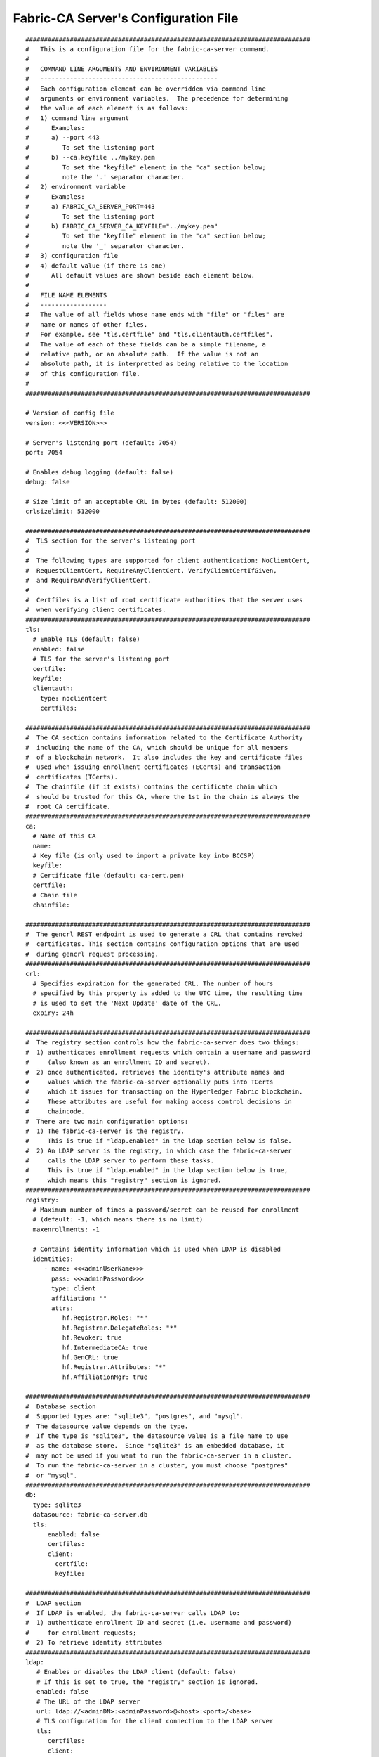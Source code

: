 Fabric-CA Server's Configuration File
======================================

::

    #############################################################################
    #   This is a configuration file for the fabric-ca-server command.
    #
    #   COMMAND LINE ARGUMENTS AND ENVIRONMENT VARIABLES
    #   ------------------------------------------------
    #   Each configuration element can be overridden via command line
    #   arguments or environment variables.  The precedence for determining
    #   the value of each element is as follows:
    #   1) command line argument
    #      Examples:
    #      a) --port 443
    #         To set the listening port
    #      b) --ca.keyfile ../mykey.pem
    #         To set the "keyfile" element in the "ca" section below;
    #         note the '.' separator character.
    #   2) environment variable
    #      Examples:
    #      a) FABRIC_CA_SERVER_PORT=443
    #         To set the listening port
    #      b) FABRIC_CA_SERVER_CA_KEYFILE="../mykey.pem"
    #         To set the "keyfile" element in the "ca" section below;
    #         note the '_' separator character.
    #   3) configuration file
    #   4) default value (if there is one)
    #      All default values are shown beside each element below.
    #
    #   FILE NAME ELEMENTS
    #   ------------------
    #   The value of all fields whose name ends with "file" or "files" are
    #   name or names of other files.
    #   For example, see "tls.certfile" and "tls.clientauth.certfiles".
    #   The value of each of these fields can be a simple filename, a
    #   relative path, or an absolute path.  If the value is not an
    #   absolute path, it is interpretted as being relative to the location
    #   of this configuration file.
    #
    #############################################################################
    
    # Version of config file
    version: <<<VERSION>>>
    
    # Server's listening port (default: 7054)
    port: 7054
    
    # Enables debug logging (default: false)
    debug: false
    
    # Size limit of an acceptable CRL in bytes (default: 512000)
    crlsizelimit: 512000
    
    #############################################################################
    #  TLS section for the server's listening port
    #
    #  The following types are supported for client authentication: NoClientCert,
    #  RequestClientCert, RequireAnyClientCert, VerifyClientCertIfGiven,
    #  and RequireAndVerifyClientCert.
    #
    #  Certfiles is a list of root certificate authorities that the server uses
    #  when verifying client certificates.
    #############################################################################
    tls:
      # Enable TLS (default: false)
      enabled: false
      # TLS for the server's listening port
      certfile:
      keyfile:
      clientauth:
        type: noclientcert
        certfiles:
    
    #############################################################################
    #  The CA section contains information related to the Certificate Authority
    #  including the name of the CA, which should be unique for all members
    #  of a blockchain network.  It also includes the key and certificate files
    #  used when issuing enrollment certificates (ECerts) and transaction
    #  certificates (TCerts).
    #  The chainfile (if it exists) contains the certificate chain which
    #  should be trusted for this CA, where the 1st in the chain is always the
    #  root CA certificate.
    #############################################################################
    ca:
      # Name of this CA
      name:
      # Key file (is only used to import a private key into BCCSP)
      keyfile:
      # Certificate file (default: ca-cert.pem)
      certfile:
      # Chain file
      chainfile:
    
    #############################################################################
    #  The gencrl REST endpoint is used to generate a CRL that contains revoked
    #  certificates. This section contains configuration options that are used
    #  during gencrl request processing.
    #############################################################################
    crl:
      # Specifies expiration for the generated CRL. The number of hours
      # specified by this property is added to the UTC time, the resulting time
      # is used to set the 'Next Update' date of the CRL.
      expiry: 24h
    
    #############################################################################
    #  The registry section controls how the fabric-ca-server does two things:
    #  1) authenticates enrollment requests which contain a username and password
    #     (also known as an enrollment ID and secret).
    #  2) once authenticated, retrieves the identity's attribute names and
    #     values which the fabric-ca-server optionally puts into TCerts
    #     which it issues for transacting on the Hyperledger Fabric blockchain.
    #     These attributes are useful for making access control decisions in
    #     chaincode.
    #  There are two main configuration options:
    #  1) The fabric-ca-server is the registry.
    #     This is true if "ldap.enabled" in the ldap section below is false.
    #  2) An LDAP server is the registry, in which case the fabric-ca-server
    #     calls the LDAP server to perform these tasks.
    #     This is true if "ldap.enabled" in the ldap section below is true,
    #     which means this "registry" section is ignored.
    #############################################################################
    registry:
      # Maximum number of times a password/secret can be reused for enrollment
      # (default: -1, which means there is no limit)
      maxenrollments: -1
    
      # Contains identity information which is used when LDAP is disabled
      identities:
         - name: <<<adminUserName>>>
           pass: <<<adminPassword>>>
           type: client
           affiliation: ""
           attrs:
              hf.Registrar.Roles: "*"
              hf.Registrar.DelegateRoles: "*"
              hf.Revoker: true
              hf.IntermediateCA: true
              hf.GenCRL: true
              hf.Registrar.Attributes: "*"
              hf.AffiliationMgr: true
    
    #############################################################################
    #  Database section
    #  Supported types are: "sqlite3", "postgres", and "mysql".
    #  The datasource value depends on the type.
    #  If the type is "sqlite3", the datasource value is a file name to use
    #  as the database store.  Since "sqlite3" is an embedded database, it
    #  may not be used if you want to run the fabric-ca-server in a cluster.
    #  To run the fabric-ca-server in a cluster, you must choose "postgres"
    #  or "mysql".
    #############################################################################
    db:
      type: sqlite3
      datasource: fabric-ca-server.db
      tls:
          enabled: false
          certfiles:
          client:
            certfile:
            keyfile:
    
    #############################################################################
    #  LDAP section
    #  If LDAP is enabled, the fabric-ca-server calls LDAP to:
    #  1) authenticate enrollment ID and secret (i.e. username and password)
    #     for enrollment requests;
    #  2) To retrieve identity attributes
    #############################################################################
    ldap:
       # Enables or disables the LDAP client (default: false)
       # If this is set to true, the "registry" section is ignored.
       enabled: false
       # The URL of the LDAP server
       url: ldap://<adminDN>:<adminPassword>@<host>:<port>/<base>
       # TLS configuration for the client connection to the LDAP server
       tls:
          certfiles:
          client:
             certfile:
             keyfile:
       # Attribute related configuration for mapping from LDAP entries to Fabric CA attributes
       attribute:
          # 'names' is an array of strings containing the LDAP attribute names which are
          # requested from the LDAP server for an LDAP identity's entry
          names: ['uid','member']
          # The 'converters' section is used to convert an LDAP entry to the value of
          # a fabric CA attribute.
          # For example, the following converts an LDAP 'uid' attribute
          # whose value begins with 'revoker' to a fabric CA attribute
          # named "hf.Revoker" with a value of "true" (because the boolean expression
          # evaluates to true).
          #    converters:
          #       - name: hf.Revoker
          #         value: attr("uid") =~ "revoker*"
          converters:
             - name:
               value:
          # The 'maps' section contains named maps which may be referenced by the 'map'
          # function in the 'converters' section to map LDAP responses to arbitrary values.
          # For example, assume a user has an LDAP attribute named 'member' which has multiple
          # values which are each a distinguished name (i.e. a DN). For simplicity, assume the
          # values of the 'member' attribute are 'dn1', 'dn2', and 'dn3'.
          # Further assume the following configuration.
          #    converters:
          #       - name: hf.Registrar.Roles
          #         value: map(attr("member"),"groups")
          #    maps:
          #       groups:
          #          - name: dn1
          #            value: peer
          #          - name: dn2
          #            value: client
          # The value of the user's 'hf.Registrar.Roles' attribute is then computed to be
          # "peer,client,dn3".  This is because the value of 'attr("member")' is
          # "dn1,dn2,dn3", and the call to 'map' with a 2nd argument of
          # "group" replaces "dn1" with "peer" and "dn2" with "client".
          maps:
             groups:
                - name:
                  value:
    
    #############################################################################
    # Affiliations section. Fabric CA server can be bootstrapped with the
    # affiliations specified in this section. Affiliations are specified as maps.
    # For example:
    #   businessunit1:
    #     department1:
    #       - team1
    #   businessunit2:
    #     - department2
    #     - department3
    #
    # Affiliations are hierarchical in nature. In the above example,
    # department1 (used as businessunit1.department1) is the child of businessunit1.
    # team1 (used as businessunit1.department1.team1) is the child of department1.
    # department2 (used as businessunit2.department2) and department3 (businessunit2.department3)
    # are children of businessunit2.
    # Note: Affiliations are case sensitive except for the non-leaf affiliations
    # (like businessunit1, department1, businessunit2) that are specified in the configuration file,
    # which are always stored in lower case.
    #############################################################################
    affiliations:
       org1:
          - department1
          - department2
       org2:
          - department1
    
    #############################################################################
    #  Signing section
    #
    #  The "default" subsection is used to sign enrollment certificates;
    #  the default expiration ("expiry" field) is "8760h", which is 1 year in hours.
    #
    #  The "ca" profile subsection is used to sign intermediate CA certificates;
    #  the default expiration ("expiry" field) is "43800h" which is 5 years in hours.
    #  Note that "isca" is true, meaning that it issues a CA certificate.
    #  A maxpathlen of 0 means that the intermediate CA cannot issue other
    #  intermediate CA certificates, though it can still issue end entity certificates.
    #  (See RFC 5280, section 4.2.1.9)
    #
    #  The "tls" profile subsection is used to sign TLS certificate requests;
    #  the default expiration ("expiry" field) is "8760h", which is 1 year in hours.
    #############################################################################
    signing:
        default:
          usage:
            - digital signature
          expiry: 8760h
        profiles:
          ca:
             usage:
               - cert sign
               - crl sign
             expiry: 43800h
             caconstraint:
               isca: true
               maxpathlen: 0
          tls:
             usage:
                - signing
                - key encipherment
                - server auth
                - client auth
                - key agreement
             expiry: 8760h
    
    ###########################################################################
    #  Certificate Signing Request (CSR) section.
    #  This controls the creation of the root CA certificate.
    #  The expiration for the root CA certificate is configured with the
    #  "ca.expiry" field below, whose default value is "131400h" which is
    #  15 years in hours.
    #  The pathlength field is used to limit CA certificate hierarchy as described
    #  in section 4.2.1.9 of RFC 5280.
    #  Examples:
    #  1) No pathlength value means no limit is requested.
    #  2) pathlength == 1 means a limit of 1 is requested which is the default for
    #     a root CA.  This means the root CA can issue intermediate CA certificates,
    #     but these intermediate CAs may not in turn issue other CA certificates
    #     though they can still issue end entity certificates.
    #  3) pathlength == 0 means a limit of 0 is requested;
    #     this is the default for an intermediate CA, which means it can not issue
    #     CA certificates though it can still issue end entity certificates.
    ###########################################################################
    csr:
       cn: <<<COMMONNAME>>>
       keyrequest:
         algo: ecdsa
         size: 256
       names:
          - C: US
            ST: "North Carolina"
            L:
            O: Hyperledger
            OU: Fabric
       hosts:
         - <<<MYHOST>>>
         - localhost
       ca:
          expiry: 131400h
          pathlength: <<<PATHLENGTH>>>
    
    ###########################################################################
    # Each CA can issue both X509 enrollment certificate as well as Idemix
    # Credential. This section specifies configuration for the issuer component
    # that is responsible for issuing Idemix credentials.
    ###########################################################################
    idemix:
      # Specifies pool size for revocation handles. A revocation handle is an unique identifier of an
      # Idemix credential. The issuer will create a pool revocation handles of this specified size. When
      # a credential is requested, issuer will get handle from the pool and assign it to the credential.
      # Issuer will repopulate the pool with new handles when the last handle in the pool is used.
      # A revocation handle and credential revocation information (CRI) are used to create non revocation proof
      # by the prover to prove to the verifier that her credential is not revoked.
      rhpoolsize: 1000
    
      # The Idemix credential issuance is a two step process. First step is to  get a nonce from the issuer
      # and second step is send credential request that is constructed using the nonce to the isuser to
      # request a credential. This configuration property specifies expiration for the nonces. By default is
      # nonces expire after 15 seconds. The value is expressed in the time.Duration format (see https://golang.org/pkg/time/#ParseDuration).
      nonceexpiration: 15s
    
      # Specifies interval at which expired nonces are removed from datastore. Default value is 15 minutes.
      #  The value is expressed in the time.Duration format (see https://golang.org/pkg/time/#ParseDuration)
      noncesweepinterval: 15m
    
    #############################################################################
    # BCCSP (BlockChain Crypto Service Provider) section is used to select which
    # crypto library implementation to use
    #############################################################################
    bccsp:
        default: SW
        sw:
            hash: SHA2
            security: 256
            filekeystore:
                # The directory used for the software file-based keystore
                keystore: msp/keystore
    
    #############################################################################
    # Multi CA section
    #
    # Each Fabric CA server contains one CA by default.  This section is used
    # to configure multiple CAs in a single server.
    #
    # 1) --cacount <number-of-CAs>
    # Automatically generate <number-of-CAs> non-default CAs.  The names of these
    # additional CAs are "ca1", "ca2", ... "caN", where "N" is <number-of-CAs>
    # This is particularly useful in a development environment to quickly set up
    # multiple CAs.
    #
    # 2) --cafiles <CA-config-files>
    # For each CA config file in the list, generate a separate signing CA.  Each CA
    # config file in this list MAY contain all of the same elements as are found in
    # the server config file except port, debug, and tls sections.
    #
    # Examples:
    # fabric-ca-server start -b admin:adminpw --cacount 2
    #
    # fabric-ca-server start -b admin:adminpw --cafiles ca/ca1/fabric-ca-server-config.yaml
    # --cafiles ca/ca2/fabric-ca-server-config.yaml
    #
    #############################################################################
    
    cacount:
    
    cafiles:
    
    #############################################################################
    # Intermediate CA section
    #
    # The relationship between servers and CAs is as follows:
    #   1) A single server process may contain or function as one or more CAs.
    #      This is configured by the "Multi CA section" above.
    #   2) Each CA is either a root CA or an intermediate CA.
    #   3) Each intermediate CA has a parent CA which is either a root CA or another intermediate CA.
    #
    # This section pertains to configuration of #2 and #3.
    # If the "intermediate.parentserver.url" property is set,
    # then this is an intermediate CA with the specified parent
    # CA.
    #
    # parentserver section
    #    url - The URL of the parent server
    #    caname - Name of the CA to enroll within the server
    #
    # enrollment section used to enroll intermediate CA with parent CA
    #    profile - Name of the signing profile to use in issuing the certificate
    #    label - Label to use in HSM operations
    #
    # tls section for secure socket connection
    #   certfiles - PEM-encoded list of trusted root certificate files
    #   client:
    #     certfile - PEM-encoded certificate file for when client authentication
    #     is enabled on server
    #     keyfile - PEM-encoded key file for when client authentication
    #     is enabled on server
    #############################################################################
    intermediate:
      parentserver:
        url:
        caname:
    
      enrollment:
        hosts:
        profile:
        label:
    
      tls:
        certfiles:
        client:
          certfile:
          keyfile:
